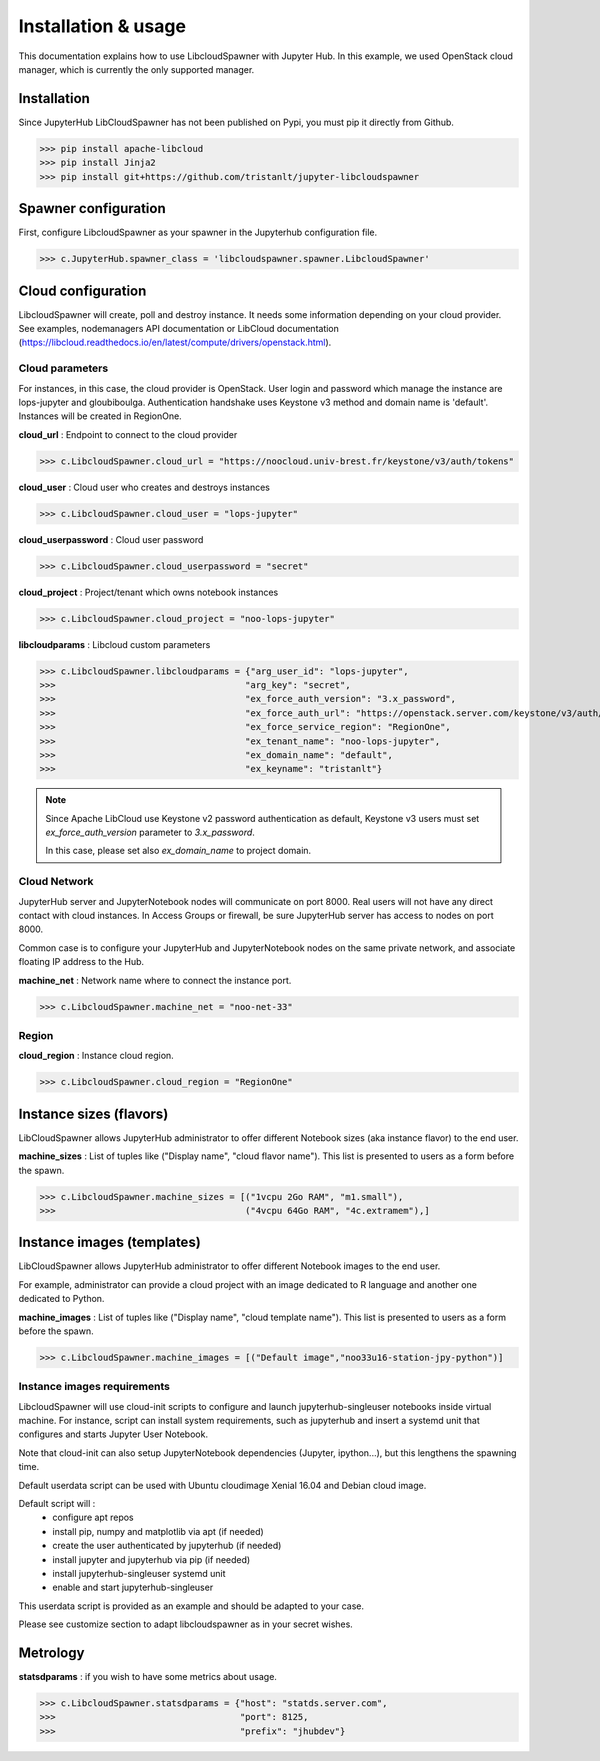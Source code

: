 Installation & usage
====================

This documentation explains how to use LibcloudSpawner with Jupyter Hub. In this example, we used OpenStack cloud manager, which is currently the only supported manager.

Installation 
------------

Since JupyterHub LibCloudSpawner has not been published on Pypi, you must pip it directly from Github.

>>> pip install apache-libcloud
>>> pip install Jinja2
>>> pip install git+https://github.com/tristanlt/jupyter-libcloudspawner

Spawner configuration
---------------------

First, configure LibcloudSpawner as your spawner in the Jupyterhub configuration file.

>>> c.JupyterHub.spawner_class = 'libcloudspawner.spawner.LibcloudSpawner'

Cloud configuration
-------------------

LibcloudSpawner will create, poll and destroy instance. It needs some information depending on your cloud provider. See examples, nodemanagers API documentation or LibCloud documentation (https://libcloud.readthedocs.io/en/latest/compute/drivers/openstack.html). 

Cloud parameters
++++++++++++++++

For instances, in this case, the cloud provider is OpenStack. User login and password which manage the instance are lops-jupyter and gloubiboulga. Authentication handshake uses Keystone v3 method and domain name is 'default'. Instances will be created in RegionOne.  

**cloud_url** : Endpoint to connect to the cloud provider

>>> c.LibcloudSpawner.cloud_url = "https://noocloud.univ-brest.fr/keystone/v3/auth/tokens"

**cloud_user** : Cloud user who creates and destroys instances 

>>> c.LibcloudSpawner.cloud_user = "lops-jupyter"


**cloud_userpassword** : Cloud user password

>>> c.LibcloudSpawner.cloud_userpassword = "secret"

**cloud_project** : Project/tenant which owns notebook instances 

>>> c.LibcloudSpawner.cloud_project = "noo-lops-jupyter"


**libcloudparams** : Libcloud custom parameters 

>>> c.LibcloudSpawner.libcloudparams = {"arg_user_id": "lops-jupyter",
>>>                                    "arg_key": "secret",
>>>                                    "ex_force_auth_version": "3.x_password",
>>>                                    "ex_force_auth_url": "https://openstack.server.com/keystone/v3/auth/tokens",
>>>                                    "ex_force_service_region": "RegionOne",
>>>                                    "ex_tenant_name": "noo-lops-jupyter",
>>>                                    "ex_domain_name": "default",
>>>                                    "ex_keyname": "tristanlt"}

.. note::

   Since Apache LibCloud use Keystone v2 password authentication as default, Keystone v3 users must set `ex_force_auth_version` parameter to `3.x_password`.
   
   In this case, please set also `ex_domain_name` to project domain.


Cloud Network
+++++++++++++

JupyterHub server and JupyterNotebook nodes will communicate on port 8000. Real users will not have any direct contact with cloud instances. In Access Groups or firewall, be sure JupyterHub server has access to nodes on port 8000. 

Common case is to configure your JupyterHub and JupyterNotebook nodes on the same private network, and associate floating IP address to the Hub. 

**machine_net** : Network name where to connect the instance port.

>>> c.LibcloudSpawner.machine_net = "noo-net-33"

Region
++++++

**cloud_region** : Instance cloud region.

>>> c.LibcloudSpawner.cloud_region = "RegionOne"


Instance sizes (flavors)
------------------------

LibCloudSpawner allows JupyterHub administrator to offer different Notebook sizes (aka instance flavor) to the end user. 

**machine_sizes** : List of tuples like ("Display name", "cloud flavor name"). This list is presented to users as a form before the spawn. 

>>> c.LibcloudSpawner.machine_sizes = [("1vcpu 2Go RAM", "m1.small"),
>>>                                    ("4vcpu 64Go RAM", "4c.extramem"),]

Instance images (templates)
---------------------------

LibCloudSpawner allows JupyterHub administrator to offer different Notebook images to the end user.

For example, administrator can provide a cloud project with an image dedicated to R language and another one dedicated to Python.

**machine_images** : List of tuples like ("Display name", "cloud template name"). This list is presented to users as a form before the spawn. 

>>> c.LibcloudSpawner.machine_images = [("Default image","noo33u16-station-jpy-python")]

Instance images requirements
++++++++++++++++++++++++++++

LibcloudSpawner will use cloud-init scripts to configure and launch jupyterhub-singleuser notebooks inside virtual machine. For instance, script can install system requirements, such as jupyterhub and insert a systemd unit that configures and starts Jupyter User Notebook.

Note that cloud-init can also setup JupyterNotebook dependencies (Jupyter, ipython...), but this lengthens the spawning time.

Default userdata script can be used with Ubuntu cloudimage Xenial 16.04 and Debian cloud image.

Default script will :
 - configure apt repos
 - install pip, numpy and matplotlib via apt (if needed) 
 - create the user authenticated by jupyterhub (if needed)
 - install jupyter and jupyterhub via pip (if needed)
 - install jupyterhub-singleuser systemd unit
 - enable and start jupyterhub-singleuser

This userdata script is provided as an example and should be adapted to your case.

Please see customize section to adapt libcloudspawner as in your secret wishes. 

Metrology
---------

**statsdparams** : if you wish to have some metrics about usage.

>>> c.LibcloudSpawner.statsdparams = {"host": "statds.server.com",
>>>                                   "port": 8125,
>>>                                   "prefix": "jhubdev"}
